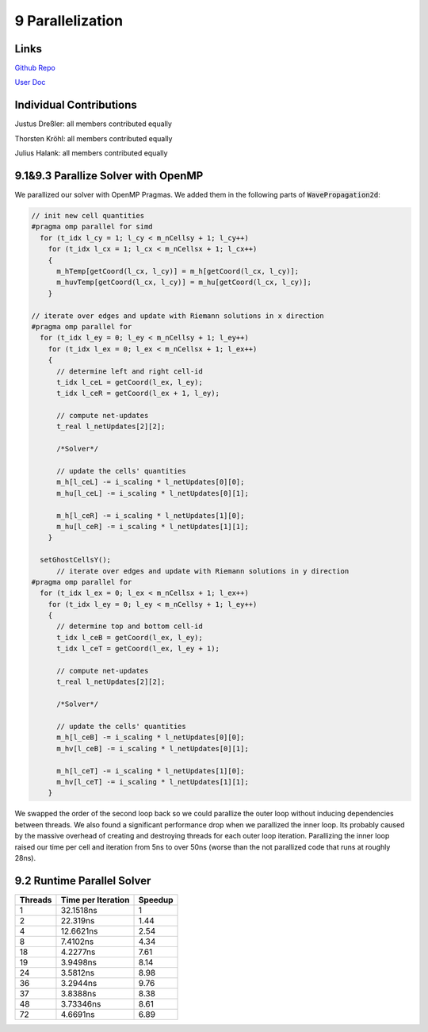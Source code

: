 9 Parallelization
=================

Links
-----

`Github Repo <https://github.com/Minutenreis/tsunami_lab>`_

`User Doc <https://tsunami-lab.readthedocs.io/en/latest/>`_

Individual Contributions
------------------------

Justus Dreßler: all members contributed equally

Thorsten Kröhl: all members contributed equally

Julius Halank: all members contributed equally


9.1&9.3 Parallize Solver with OpenMP
------------------------------------

We parallized our solver with OpenMP Pragmas. We added them in the following parts of :code:`WavePropagation2d`:

.. code:: cpp

    // init new cell quantities
    #pragma omp parallel for simd
      for (t_idx l_cy = 1; l_cy < m_nCellsy + 1; l_cy++)
        for (t_idx l_cx = 1; l_cx < m_nCellsx + 1; l_cx++)
        {
          m_hTemp[getCoord(l_cx, l_cy)] = m_h[getCoord(l_cx, l_cy)];
          m_huvTemp[getCoord(l_cx, l_cy)] = m_hu[getCoord(l_cx, l_cy)];
        }

    // iterate over edges and update with Riemann solutions in x direction
    #pragma omp parallel for
      for (t_idx l_ey = 0; l_ey < m_nCellsy + 1; l_ey++)
        for (t_idx l_ex = 0; l_ex < m_nCellsx + 1; l_ex++)
        {
          // determine left and right cell-id
          t_idx l_ceL = getCoord(l_ex, l_ey);
          t_idx l_ceR = getCoord(l_ex + 1, l_ey);

          // compute net-updates
          t_real l_netUpdates[2][2];

          /*Solver*/

          // update the cells' quantities
          m_h[l_ceL] -= i_scaling * l_netUpdates[0][0];
          m_hu[l_ceL] -= i_scaling * l_netUpdates[0][1];

          m_h[l_ceR] -= i_scaling * l_netUpdates[1][0];
          m_hu[l_ceR] -= i_scaling * l_netUpdates[1][1];
        }

      setGhostCellsY();
          // iterate over edges and update with Riemann solutions in y direction
    #pragma omp parallel for
      for (t_idx l_ex = 0; l_ex < m_nCellsx + 1; l_ex++)
        for (t_idx l_ey = 0; l_ey < m_nCellsy + 1; l_ey++)
        {
          // determine top and bottom cell-id
          t_idx l_ceB = getCoord(l_ex, l_ey);
          t_idx l_ceT = getCoord(l_ex, l_ey + 1);

          // compute net-updates
          t_real l_netUpdates[2][2];

          /*Solver*/

          // update the cells' quantities
          m_h[l_ceB] -= i_scaling * l_netUpdates[0][0];
          m_hv[l_ceB] -= i_scaling * l_netUpdates[0][1];

          m_h[l_ceT] -= i_scaling * l_netUpdates[1][0];
          m_hv[l_ceT] -= i_scaling * l_netUpdates[1][1];
        }

We swapped the order of the second loop back so we could parallize the outer loop without inducing dependencies between threads.
We also found a significant performance drop when we parallized the inner loop.
Its probably caused by the massive overhead of creating and destroying threads for each outer loop iteration.
Parallizing the inner loop raised our time per cell and iteration from 5ns to over 50ns (worse than the not parallized code that runs at roughly 28ns).

9.2 Runtime Parallel Solver
---------------------------

+------------------------------------+--------------------+----------+
| Threads                            | Time per Iteration | Speedup  |
+====================================+====================+==========+
| 1                                  | 32.1518ns          | 1        |
+------------------------------------+--------------------+----------+
| 2                                  | 22.319ns           | 1.44     |
+------------------------------------+--------------------+----------+
| 4                                  | 12.6621ns          | 2.54     |
+------------------------------------+--------------------+----------+
| 8                                  | 7.4102ns           | 4.34     |
+------------------------------------+--------------------+----------+
| 18                                 | 4.2277ns           | 7.61     |
+------------------------------------+--------------------+----------+
| 19                                 | 3.9498ns           | 8.14     |
+------------------------------------+--------------------+----------+
| 24                                 | 3.5812ns           | 8.98     |
+------------------------------------+--------------------+----------+
| 36                                 | 3.2944ns           | 9.76     |
+------------------------------------+--------------------+----------+
| 37                                 | 3.8388ns           | 8.38     |
+------------------------------------+--------------------+----------+
| 48                                 | 3.73346ns          | 8.61     |
+------------------------------------+--------------------+----------+
| 72                                 | 4.6691ns           | 6.89     |
+------------------------------------+--------------------+----------+

